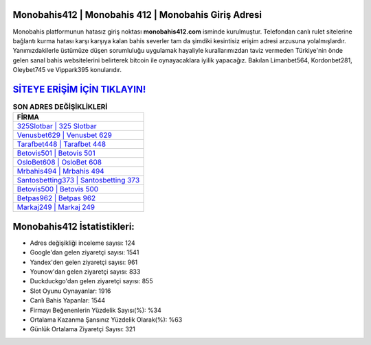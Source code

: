 ﻿Monobahis412 | Monobahis 412 | Monobahis Giriş Adresi
===================================

.. image:: images/monobahis-giris.jpg
   :width: 600
   
Monobahis platformunun hatasız giriş noktası **monobahis412.com** isminde kurulmuştur. Telefondan canlı rulet sitelerine bağlantı kurma hatası karşı karşıya kalan bahis severler tam da şimdiki kesintisiz erişim adresi arzusuna yolalmışlardır. Yanımızdakilerle üstümüze düşen sorumluluğu uygulamak hayaliyle kurallarımızdan taviz vermeden Türkiye'nin önde gelen  sanal bahis websitelerini belirterek bitcoin ile oynayacaklara iyilik yapacağız. Bakılan Limanbet564, Kordonbet281, Oleybet745 ve Vippark395 konularıdır.

`SİTEYE ERİŞİM İÇİN TIKLAYIN! <https://uclck.me/gonow>`_
==============

.. list-table:: **SON ADRES DEĞİŞİKLİKLERİ**
   :widths: 100
   :header-rows: 1

   * - FİRMA
   * - `325Slotbar | 325 Slotbar <325slotbar-325-slotbar-slotbar-giris-adresi.html>`_
   * - `Venusbet629 | Venusbet 629 <venusbet629-venusbet-629-venusbet-giris-adresi.html>`_
   * - `Tarafbet448 | Tarafbet 448 <tarafbet448-tarafbet-448-tarafbet-giris-adresi.html>`_	 
   * - `Betovis501 | Betovis 501 <betovis501-betovis-501-betovis-giris-adresi.html>`_	 
   * - `OsloBet608 | OsloBet 608 <oslobet608-oslobet-608-oslobet-giris-adresi.html>`_ 
   * - `Mrbahis494 | Mrbahis 494 <mrbahis494-mrbahis-494-mrbahis-giris-adresi.html>`_
   * - `Santosbetting373 | Santosbetting 373 <santosbetting373-santosbetting-373-santosbetting-giris-adresi.html>`_	 
   * - `Betovis500 | Betovis 500 <betovis500-betovis-500-betovis-giris-adresi.html>`_
   * - `Betpas962 | Betpas 962 <betpas962-betpas-962-betpas-giris-adresi.html>`_
   * - `Markaj249 | Markaj 249 <markaj249-markaj-249-markaj-giris-adresi.html>`_
	 
Monobahis412 İstatistikleri:
===================================	 
* Adres değişikliği inceleme sayısı: 124
* Google'dan gelen ziyaretçi sayısı: 1541
* Yandex'den gelen ziyaretçi sayısı: 961
* Younow'dan gelen ziyaretçi sayısı: 833
* Duckduckgo'dan gelen ziyaretçi sayısı: 855
* Slot Oyunu Oynayanlar: 1916
* Canlı Bahis Yapanlar: 1544
* Firmayı Beğenenlerin Yüzdelik Sayısı(%): %34
* Ortalama Kazanma Şansınız Yüzdelik Olarak(%): %63
* Günlük Ortalama Ziyaretçi Sayısı: 321

